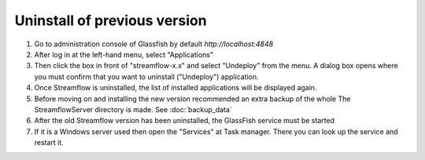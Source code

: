Uninstall of previous version
=============================

#. Go to administration console of Glassfish by default *http://localhost:4848*
#. After log in at the left-hand menu, select "Applications"
#. Then click the box in front of "streamflow-x.x" and select "Undeploy" from the menu. A dialog box opens where you must confirm that you want to uninstall ("Undeploy") application.
#. Once Streamflow is uninstalled, the list of installed applications will be displayed again.
#. Before moving on and installing the new version recommended an extra backup of the whole The StreamflowServer directory is made. See :doc:`backup_data`
#. After the old Streamflow version has been uninstalled, the GlassFish service must be started
#. If it is a Windows server used then open the "Services" at Task manager. There you can look up the service and restart it.